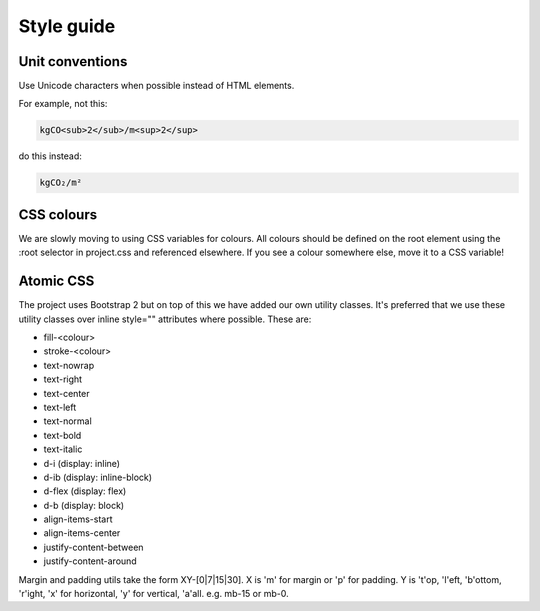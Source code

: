Style guide
===========

Unit conventions
----------------

Use Unicode characters when possible instead of HTML elements.

For example, not this:

.. code::

    kgCO<sub>2</sub>/m<sup>2</sup>

do this instead:

.. code::

    kgCO₂/m²


CSS colours
-----------

We are slowly moving to using CSS variables for colours.  All colours should be defined on the root element using the :root selector in project.css and referenced elsewhere.  If you see a colour somewhere else, move it to a CSS variable!


Atomic CSS
----------

The project uses Bootstrap 2 but on top of this we have added our own utility classes.  It's preferred that we use these utility classes over inline style="" attributes where possible.  These are:

* fill-<colour>
* stroke-<colour>
* text-nowrap
* text-right
* text-center
* text-left
* text-normal
* text-bold
* text-italic
* d-i (display: inline)
* d-ib (display: inline-block)
* d-flex (display: flex)
* d-b (display: block)
* align-items-start
* align-items-center
* justify-content-between
* justify-content-around

Margin and padding utils take the form XY-[0|7|15|30].  X is 'm' for margin or 'p' for padding.  Y is 't'op, 'l'eft, 'b'ottom, 'r'ight, 'x' for horizontal, 'y' for vertical, 'a'all.  e.g. mb-15 or mb-0.
